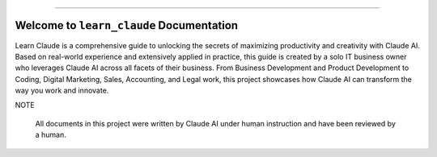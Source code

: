 
.. image:: https://readthedocs.org/projects/learn-claude/badge/?version=latest
    :target: https://learn-claude.readthedocs.io/en/latest/
    :alt: Documentation Status

.. image:: https://img.shields.io/badge/Release_History!--None.svg?style=social
    :target: https://github.com/MacHu-GWU/learn_claude-project/blob/main/release-history.rst

.. image:: https://img.shields.io/badge/STAR_Me_on_GitHub!--None.svg?style=social
    :target: https://github.com/MacHu-GWU/learn_claude-project

------

.. image:: https://img.shields.io/badge/Link-Document-blue.svg
    :target: https://learn-claude.readthedocs.io/en/latest/

.. image:: https://img.shields.io/badge/Link-Submit_Issue-blue.svg
    :target: https://github.com/MacHu-GWU/learn_claude-project/issues


Welcome to ``learn_claude`` Documentation
==============================================================================
.. image:: https://learn-claude.readthedocs.io/en/latest/_static/learn_claude-logo.png
    :target: https://learn-claude.readthedocs.io/en/latest/

Learn Claude is a comprehensive guide to unlocking the secrets of maximizing productivity and creativity with Claude AI. Based on real-world experience and extensively applied in practice, this guide is created by a solo IT business owner who leverages Claude AI across all facets of their business. From Business Development and Product Development to Coding, Digital Marketing, Sales, Accounting, and Legal work, this project showcases how Claude AI can transform the way you work and innovate.

NOTE

    All documents in this project were written by Claude AI under human instruction and have been reviewed by a human.
